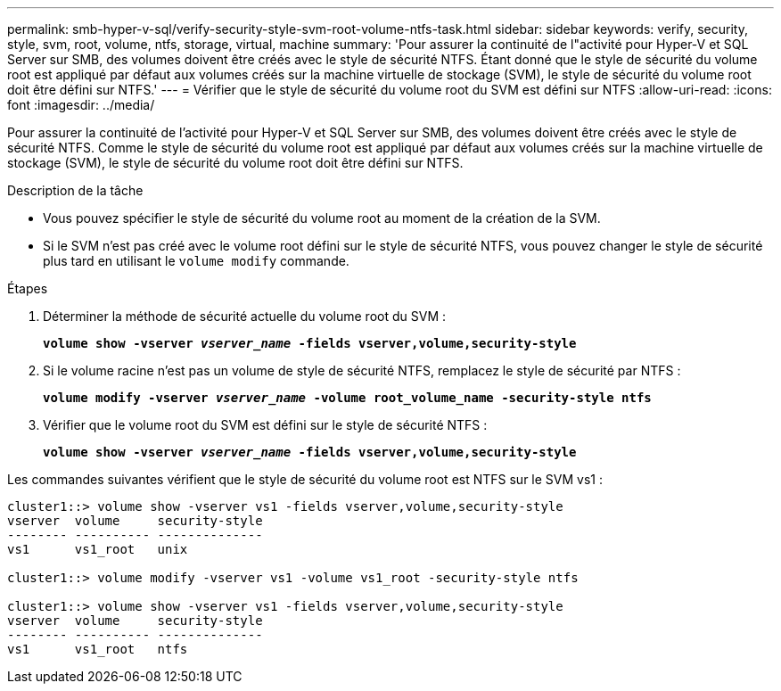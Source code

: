 ---
permalink: smb-hyper-v-sql/verify-security-style-svm-root-volume-ntfs-task.html 
sidebar: sidebar 
keywords: verify, security, style, svm, root, volume, ntfs, storage, virtual, machine 
summary: 'Pour assurer la continuité de l"activité pour Hyper-V et SQL Server sur SMB, des volumes doivent être créés avec le style de sécurité NTFS. Étant donné que le style de sécurité du volume root est appliqué par défaut aux volumes créés sur la machine virtuelle de stockage (SVM), le style de sécurité du volume root doit être défini sur NTFS.' 
---
= Vérifier que le style de sécurité du volume root du SVM est défini sur NTFS
:allow-uri-read: 
:icons: font
:imagesdir: ../media/


[role="lead"]
Pour assurer la continuité de l'activité pour Hyper-V et SQL Server sur SMB, des volumes doivent être créés avec le style de sécurité NTFS. Comme le style de sécurité du volume root est appliqué par défaut aux volumes créés sur la machine virtuelle de stockage (SVM), le style de sécurité du volume root doit être défini sur NTFS.

.Description de la tâche
* Vous pouvez spécifier le style de sécurité du volume root au moment de la création de la SVM.
* Si le SVM n'est pas créé avec le volume root défini sur le style de sécurité NTFS, vous pouvez changer le style de sécurité plus tard en utilisant le `volume modify` commande.


.Étapes
. Déterminer la méthode de sécurité actuelle du volume root du SVM :
+
`*volume show -vserver _vserver_name_ -fields vserver,volume,security-style*`

. Si le volume racine n'est pas un volume de style de sécurité NTFS, remplacez le style de sécurité par NTFS :
+
`*volume modify -vserver _vserver_name_ -volume root_volume_name -security-style ntfs*`

. Vérifier que le volume root du SVM est défini sur le style de sécurité NTFS :
+
`*volume show -vserver _vserver_name_ -fields vserver,volume,security-style*`



Les commandes suivantes vérifient que le style de sécurité du volume root est NTFS sur le SVM vs1 :

[listing]
----
cluster1::> volume show -vserver vs1 -fields vserver,volume,security-style
vserver  volume     security-style
-------- ---------- --------------
vs1      vs1_root   unix

cluster1::> volume modify -vserver vs1 -volume vs1_root -security-style ntfs

cluster1::> volume show -vserver vs1 -fields vserver,volume,security-style
vserver  volume     security-style
-------- ---------- --------------
vs1      vs1_root   ntfs
----